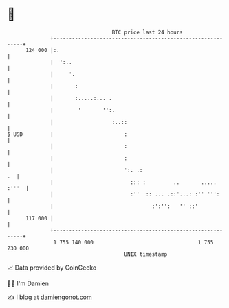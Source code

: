 * 👋

#+begin_example
                                     BTC price last 24 hours                    
                 +------------------------------------------------------------+ 
         124 000 |:.                                                          | 
                 |  ':..                                                      | 
                 |     '.                                                     | 
                 |       :                                                    | 
                 |       :.....:... .                                         | 
                 |        '       '':.                                        | 
                 |                   :..::                                    | 
   $ USD         |                       :                                    | 
                 |                       :                                    | 
                 |                       :                                    | 
                 |                       ':. .:                            .  | 
                 |                         ::: :         ..       ..... :'''  | 
                 |                         :''  :: ... .::'...: :'' ''':      | 
                 |                                :':'':   '' ::'             | 
         117 000 |                                                            | 
                 +------------------------------------------------------------+ 
                  1 755 140 000                                  1 755 230 000  
                                         UNIX timestamp                         
#+end_example
📈 Data provided by CoinGecko

🧑‍💻 I'm Damien

✍️ I blog at [[https://www.damiengonot.com][damiengonot.com]]
